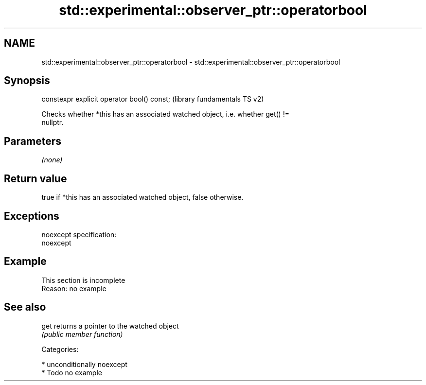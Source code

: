 .TH std::experimental::observer_ptr::operatorbool 3 "Nov 25 2015" "2.1 | http://cppreference.com" "C++ Standard Libary"
.SH NAME
std::experimental::observer_ptr::operatorbool \- std::experimental::observer_ptr::operatorbool

.SH Synopsis
   constexpr explicit operator bool() const;  (library fundamentals TS v2)

   Checks whether *this has an associated watched object, i.e. whether get() !=
   nullptr.

.SH Parameters

   \fI(none)\fP

.SH Return value

   true if *this has an associated watched object, false otherwise.

.SH Exceptions

   noexcept specification:  
   noexcept
     

.SH Example

    This section is incomplete
    Reason: no example

.SH See also

   get returns a pointer to the watched object
       \fI(public member function)\fP 

   Categories:

     * unconditionally noexcept
     * Todo no example
